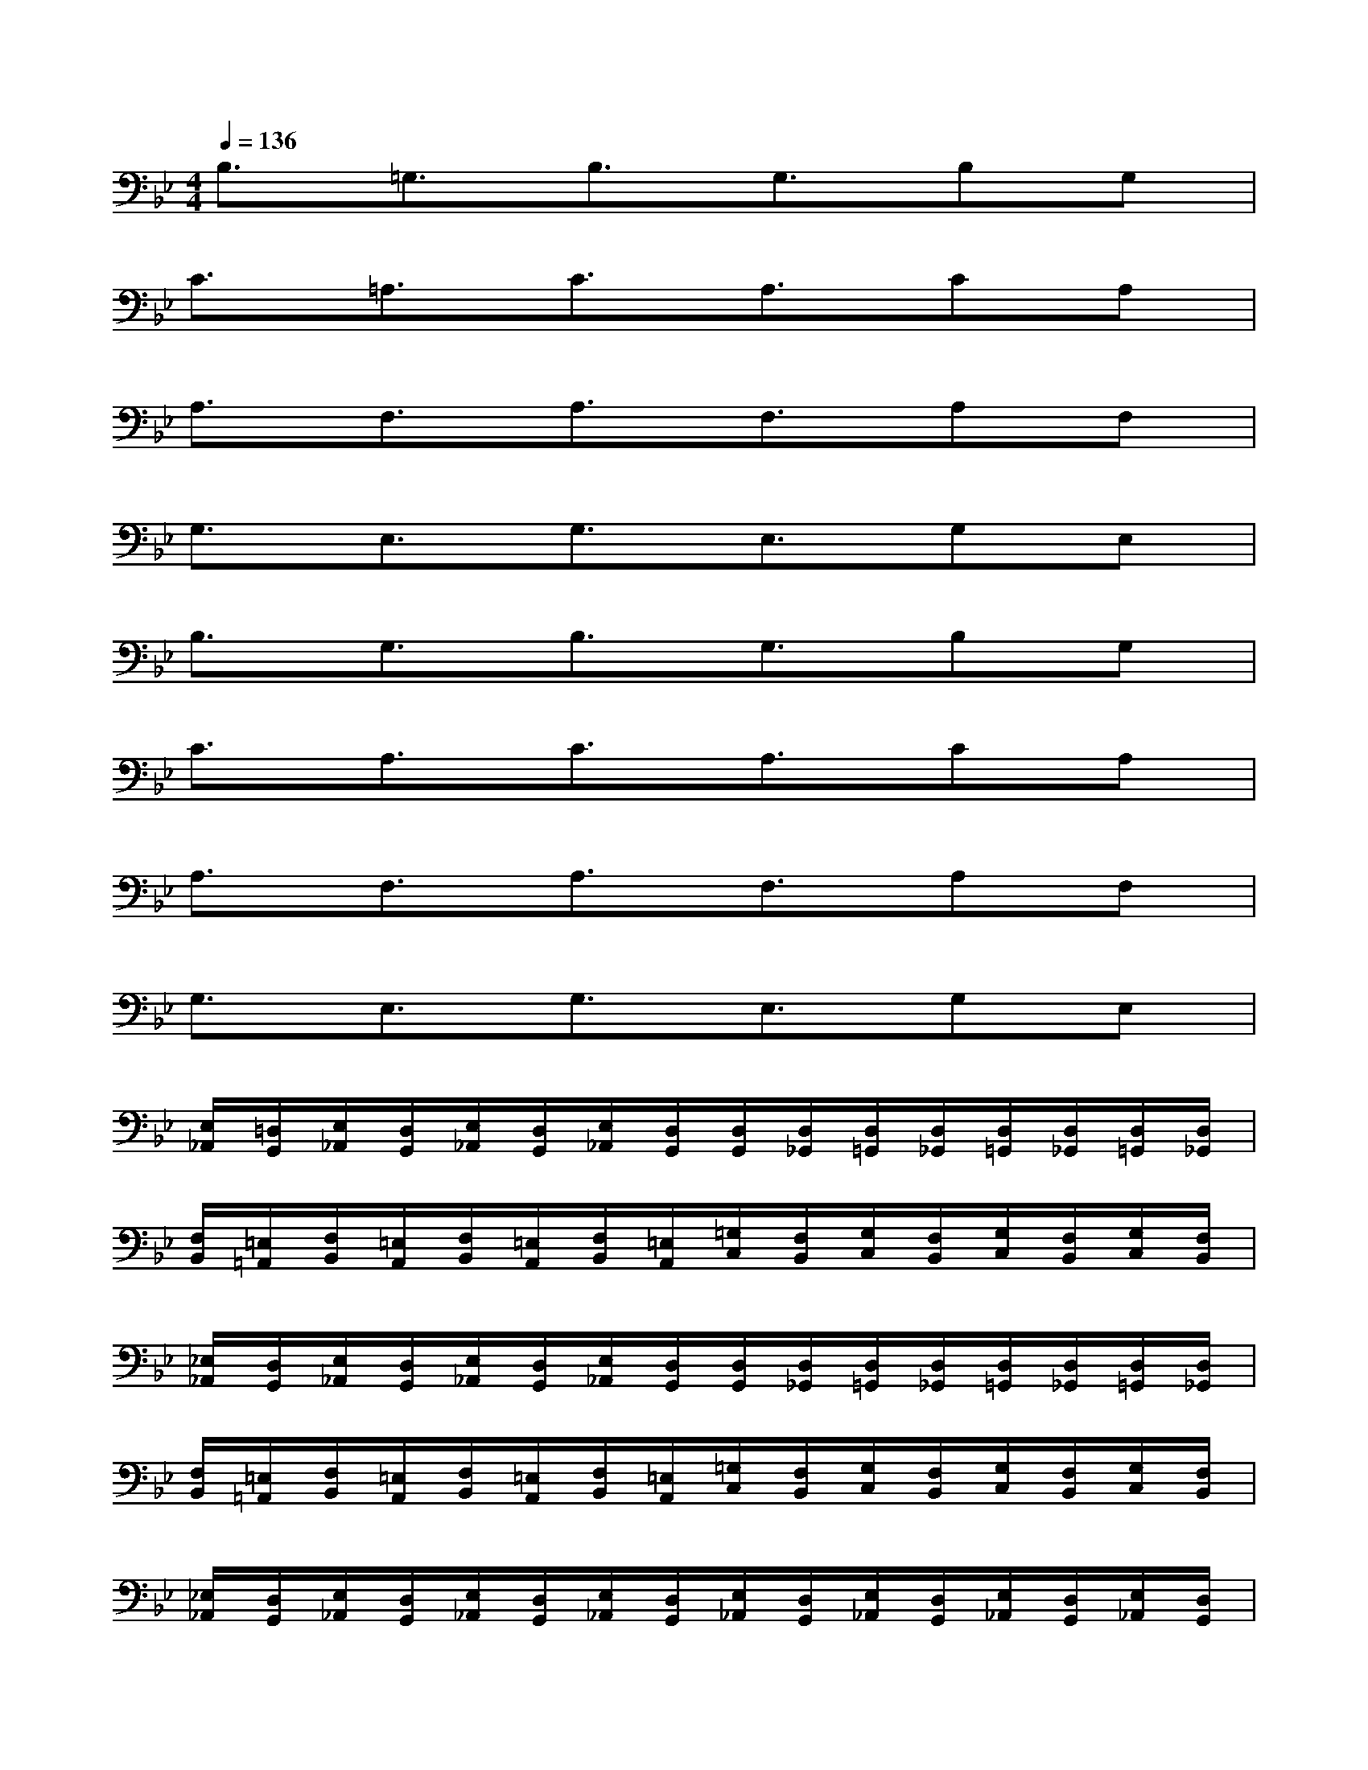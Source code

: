 X:1
T:
M:4/4
L:1/8
Q:1/4=136
K:Bb%2flats
V:1
B,3/2=G,3/2B,3/2G,3/2B,G,|
C3/2=A,3/2C3/2A,3/2CA,|
A,3/2F,3/2A,3/2F,3/2A,F,|
G,3/2E,3/2G,3/2E,3/2G,E,|
B,3/2G,3/2B,3/2G,3/2B,G,|
C3/2A,3/2C3/2A,3/2CA,|
A,3/2F,3/2A,3/2F,3/2A,F,|
G,3/2E,3/2G,3/2E,3/2G,E,|
[E,/2_A,,/2][=D,/2G,,/2][E,/2_A,,/2][D,/2G,,/2][E,/2_A,,/2][D,/2G,,/2][E,/2_A,,/2][D,/2G,,/2][D,/2G,,/2][D,/2_G,,/2][D,/2=G,,/2][D,/2_G,,/2][D,/2=G,,/2][D,/2_G,,/2][D,/2=G,,/2][D,/2_G,,/2]|
[F,/2B,,/2][=E,/2=A,,/2][F,/2B,,/2][=E,/2A,,/2][F,/2B,,/2][=E,/2A,,/2][F,/2B,,/2][=E,/2A,,/2][=G,/2C,/2][F,/2B,,/2][G,/2C,/2][F,/2B,,/2][G,/2C,/2][F,/2B,,/2][G,/2C,/2][F,/2B,,/2]|
[_E,/2_A,,/2][D,/2G,,/2][E,/2_A,,/2][D,/2G,,/2][E,/2_A,,/2][D,/2G,,/2][E,/2_A,,/2][D,/2G,,/2][D,/2G,,/2][D,/2_G,,/2][D,/2=G,,/2][D,/2_G,,/2][D,/2=G,,/2][D,/2_G,,/2][D,/2=G,,/2][D,/2_G,,/2]|
[F,/2B,,/2][=E,/2=A,,/2][F,/2B,,/2][=E,/2A,,/2][F,/2B,,/2][=E,/2A,,/2][F,/2B,,/2][=E,/2A,,/2][=G,/2C,/2][F,/2B,,/2][G,/2C,/2][F,/2B,,/2][G,/2C,/2][F,/2B,,/2][G,/2C,/2][F,/2B,,/2]|
[_E,/2_A,,/2][D,/2G,,/2][E,/2_A,,/2][D,/2G,,/2][E,/2_A,,/2][D,/2G,,/2][E,/2_A,,/2][D,/2G,,/2][E,/2_A,,/2][D,/2G,,/2][E,/2_A,,/2][D,/2G,,/2][E,/2_A,,/2][D,/2G,,/2][E,/2_A,,/2][D,/2G,,/2]|
[E,/2_A,,/2][D,/2G,,/2]x3[E,/2_A,,/2][D,/2G,,/2][E,/2_A,,/2][D,/2G,,/2][E,/2_A,,/2][D,/2G,,/2][E,/2_A,,/2][D,/2G,,/2]|
[D,/2G,,/2][_D,/2_G,,/2]x3[=D,/2=G,,/2][_D,/2_G,,/2][=D,/2=G,,/2][_D,/2_G,,/2][=D,/2=G,,/2][_D,/2_G,,/2][=D,/2=G,,/2][_D,/2_G,,/2]|
[E,/2_A,,/2][=D,/2=G,,/2]x3[E,/2_A,,/2][D,/2G,,/2][E,/2_A,,/2][D,/2G,,/2][E,/2_A,,/2][D,/2G,,/2][E,/2_A,,/2][D,/2G,,/2]